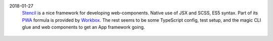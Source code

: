 2018-01-27
    `Stencil`_ is a nice framework for developing web-components. Native
    use of JSX and SCSS, ES5 syntax. Part of its `PWA`_ formula is
    provided by `Workbox`_. The rest seems to be some TypeScript config,
    test setup, and the magic CLI glue and web components to get an App
    framework going.

.. _Stencil: https://stenciljs.com/pwa
.. _PWA: https://developers.google.com/web/progressive-web-apps
..

  .. __: https://workboxjs.org/

.. _Workbox: https://developers.google.com/web/tools/workbox
